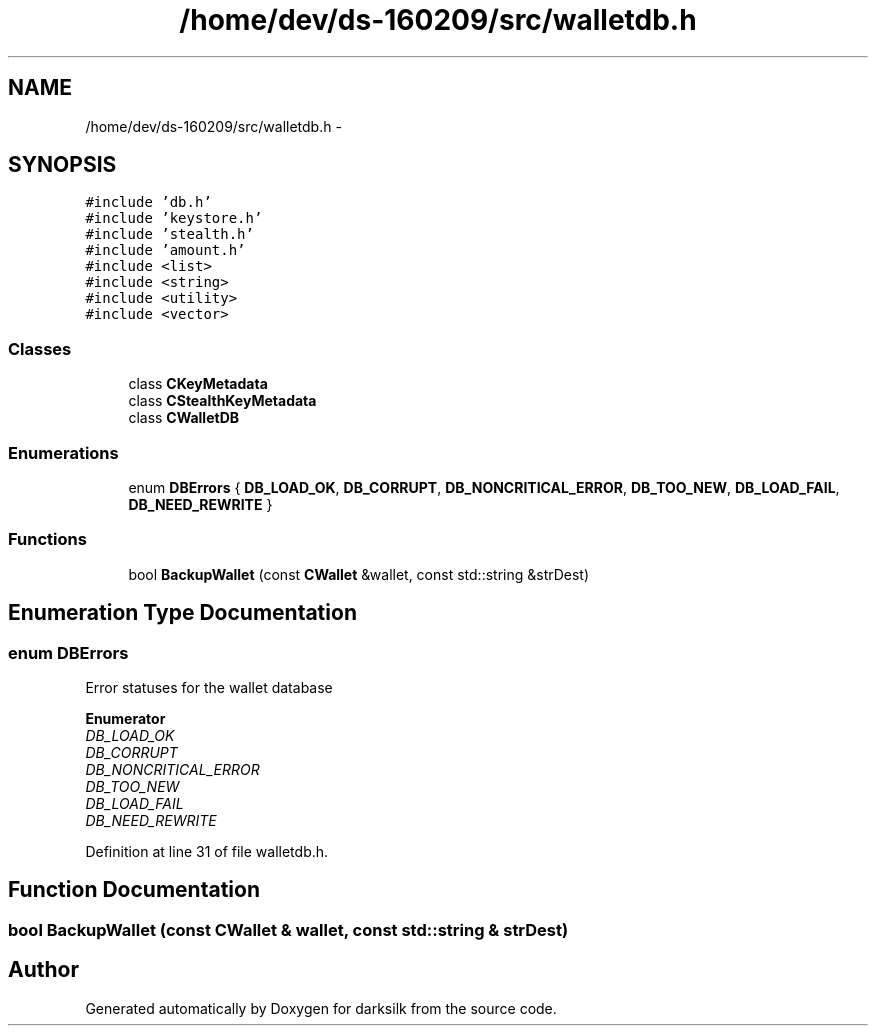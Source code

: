 .TH "/home/dev/ds-160209/src/walletdb.h" 3 "Wed Feb 10 2016" "Version 1.0.0.0" "darksilk" \" -*- nroff -*-
.ad l
.nh
.SH NAME
/home/dev/ds-160209/src/walletdb.h \- 
.SH SYNOPSIS
.br
.PP
\fC#include 'db\&.h'\fP
.br
\fC#include 'keystore\&.h'\fP
.br
\fC#include 'stealth\&.h'\fP
.br
\fC#include 'amount\&.h'\fP
.br
\fC#include <list>\fP
.br
\fC#include <string>\fP
.br
\fC#include <utility>\fP
.br
\fC#include <vector>\fP
.br

.SS "Classes"

.in +1c
.ti -1c
.RI "class \fBCKeyMetadata\fP"
.br
.ti -1c
.RI "class \fBCStealthKeyMetadata\fP"
.br
.ti -1c
.RI "class \fBCWalletDB\fP"
.br
.in -1c
.SS "Enumerations"

.in +1c
.ti -1c
.RI "enum \fBDBErrors\fP { \fBDB_LOAD_OK\fP, \fBDB_CORRUPT\fP, \fBDB_NONCRITICAL_ERROR\fP, \fBDB_TOO_NEW\fP, \fBDB_LOAD_FAIL\fP, \fBDB_NEED_REWRITE\fP }"
.br
.in -1c
.SS "Functions"

.in +1c
.ti -1c
.RI "bool \fBBackupWallet\fP (const \fBCWallet\fP &wallet, const std::string &strDest)"
.br
.in -1c
.SH "Enumeration Type Documentation"
.PP 
.SS "enum \fBDBErrors\fP"
Error statuses for the wallet database 
.PP
\fBEnumerator\fP
.in +1c
.TP
\fB\fIDB_LOAD_OK \fP\fP
.TP
\fB\fIDB_CORRUPT \fP\fP
.TP
\fB\fIDB_NONCRITICAL_ERROR \fP\fP
.TP
\fB\fIDB_TOO_NEW \fP\fP
.TP
\fB\fIDB_LOAD_FAIL \fP\fP
.TP
\fB\fIDB_NEED_REWRITE \fP\fP
.PP
Definition at line 31 of file walletdb\&.h\&.
.SH "Function Documentation"
.PP 
.SS "bool BackupWallet (const \fBCWallet\fP & wallet, const std::string & strDest)"

.SH "Author"
.PP 
Generated automatically by Doxygen for darksilk from the source code\&.

